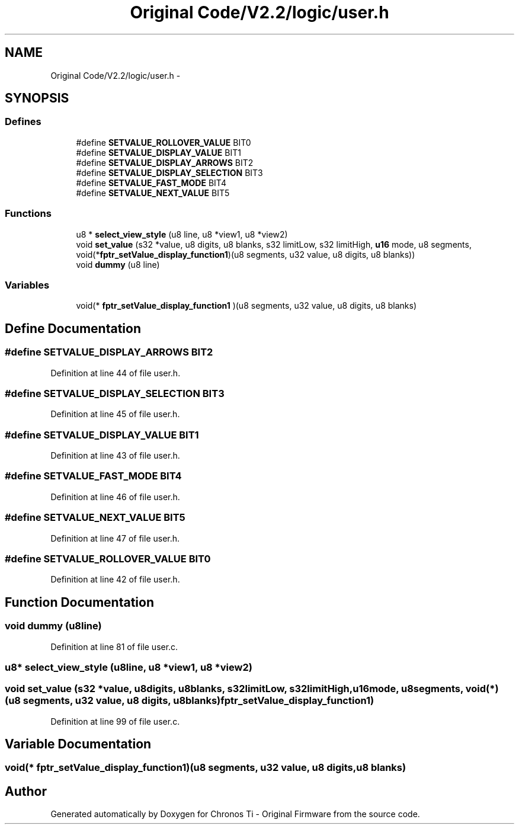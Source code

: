 .TH "Original Code/V2.2/logic/user.h" 3 "Sun Jun 16 2013" "Version VER 0.0" "Chronos Ti - Original Firmware" \" -*- nroff -*-
.ad l
.nh
.SH NAME
Original Code/V2.2/logic/user.h \- 
.SH SYNOPSIS
.br
.PP
.SS "Defines"

.in +1c
.ti -1c
.RI "#define \fBSETVALUE_ROLLOVER_VALUE\fP   BIT0"
.br
.ti -1c
.RI "#define \fBSETVALUE_DISPLAY_VALUE\fP   BIT1"
.br
.ti -1c
.RI "#define \fBSETVALUE_DISPLAY_ARROWS\fP   BIT2"
.br
.ti -1c
.RI "#define \fBSETVALUE_DISPLAY_SELECTION\fP   BIT3"
.br
.ti -1c
.RI "#define \fBSETVALUE_FAST_MODE\fP   BIT4"
.br
.ti -1c
.RI "#define \fBSETVALUE_NEXT_VALUE\fP   BIT5"
.br
.in -1c
.SS "Functions"

.in +1c
.ti -1c
.RI "u8 * \fBselect_view_style\fP (u8 line, u8 *view1, u8 *view2)"
.br
.ti -1c
.RI "void \fBset_value\fP (s32 *value, u8 digits, u8 blanks, s32 limitLow, s32 limitHigh, \fBu16\fP mode, u8 segments, void(*\fBfptr_setValue_display_function1\fP)(u8 segments, u32 value, u8 digits, u8 blanks))"
.br
.ti -1c
.RI "void \fBdummy\fP (u8 line)"
.br
.in -1c
.SS "Variables"

.in +1c
.ti -1c
.RI "void(* \fBfptr_setValue_display_function1\fP )(u8 segments, u32 value, u8 digits, u8 blanks)"
.br
.in -1c
.SH "Define Documentation"
.PP 
.SS "#define \fBSETVALUE_DISPLAY_ARROWS\fP   BIT2"
.PP
Definition at line 44 of file user\&.h\&.
.SS "#define \fBSETVALUE_DISPLAY_SELECTION\fP   BIT3"
.PP
Definition at line 45 of file user\&.h\&.
.SS "#define \fBSETVALUE_DISPLAY_VALUE\fP   BIT1"
.PP
Definition at line 43 of file user\&.h\&.
.SS "#define \fBSETVALUE_FAST_MODE\fP   BIT4"
.PP
Definition at line 46 of file user\&.h\&.
.SS "#define \fBSETVALUE_NEXT_VALUE\fP   BIT5"
.PP
Definition at line 47 of file user\&.h\&.
.SS "#define \fBSETVALUE_ROLLOVER_VALUE\fP   BIT0"
.PP
Definition at line 42 of file user\&.h\&.
.SH "Function Documentation"
.PP 
.SS "void \fBdummy\fP (u8line)"
.PP
Definition at line 81 of file user\&.c\&.
.SS "u8* \fBselect_view_style\fP (u8line, u8 *view1, u8 *view2)"
.SS "void \fBset_value\fP (s32 *value, u8digits, u8blanks, s32limitLow, s32limitHigh, \fBu16\fPmode, u8segments, void(*)(u8 segments, u32 value, u8 digits, u8 blanks)fptr_setValue_display_function1)"
.PP
Definition at line 99 of file user\&.c\&.
.SH "Variable Documentation"
.PP 
.SS "void(* \fBfptr_setValue_display_function1\fP)(u8 segments, u32 value, u8 digits, u8 blanks)"
.SH "Author"
.PP 
Generated automatically by Doxygen for Chronos Ti - Original Firmware from the source code\&.
